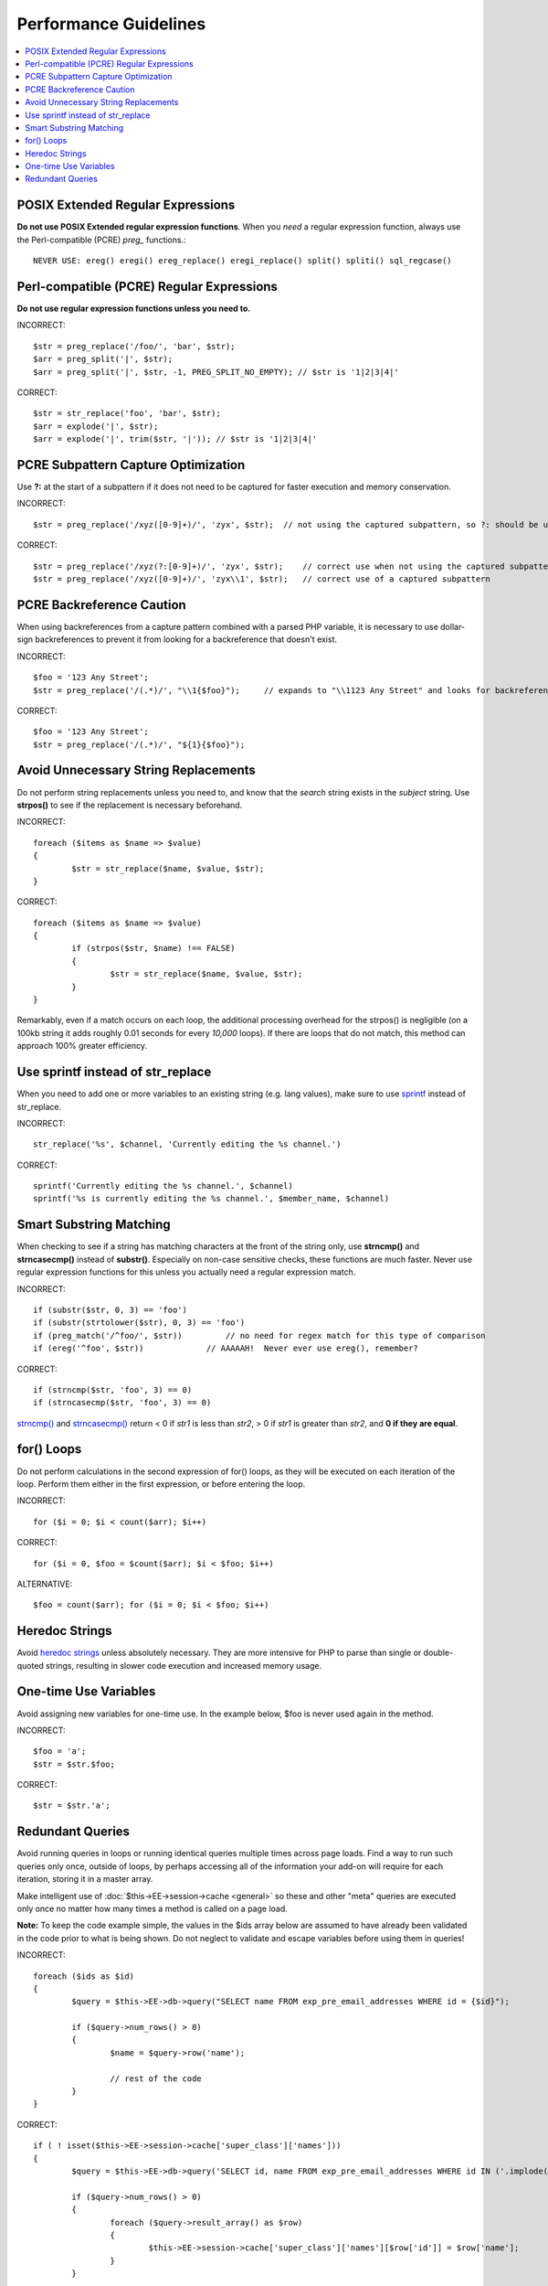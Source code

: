 Performance Guidelines
======================

.. contents::
	:local:
	:depth: 2

POSIX Extended Regular Expressions
^^^^^^^^^^^^^^^^^^^^^^^^^^^^^^^^^^

**Do not use POSIX Extended regular expression functions**. When you
*need* a regular expression function, always use the Perl-compatible
(PCRE) *preg\_* functions.::

	NEVER USE: ereg() eregi() ereg_replace() eregi_replace() split() spliti() sql_regcase()

Perl-compatible (PCRE) Regular Expressions
^^^^^^^^^^^^^^^^^^^^^^^^^^^^^^^^^^^^^^^^^^

**Do not use regular expression functions unless you need to.**

INCORRECT::

	$str = preg_replace('/foo/', 'bar', $str);
	$arr = preg_split('|', $str);
	$arr = preg_split('|', $str, -1, PREG_SPLIT_NO_EMPTY); // $str is '1|2|3|4|'
	
CORRECT::

	$str = str_replace('foo', 'bar', $str);
	$arr = explode('|', $str);
	$arr = explode('|', trim($str, '|')); // $str is '1|2|3|4|'

PCRE Subpattern Capture Optimization
^^^^^^^^^^^^^^^^^^^^^^^^^^^^^^^^^^^^

Use **?:** at the start of a subpattern if it does not need to be
captured for faster execution and memory conservation.

INCORRECT::

	$str = preg_replace('/xyz([0-9]+)/', 'zyx', $str);  // not using the captured subpattern, so ?: should be used
	
CORRECT::

	$str = preg_replace('/xyz(?:[0-9]+)/', 'zyx', $str);    // correct use when not using the captured subpattern
	$str = preg_replace('/xyz([0-9]+)/', 'zyx\\1', $str);   // correct use of a captured subpattern


PCRE Backreference Caution
^^^^^^^^^^^^^^^^^^^^^^^^^^

When using backreferences from a capture pattern combined with
a parsed PHP variable, it is necessary to use dollar-sign backreferences
to prevent it from looking for a backreference that doesn't exist.

INCORRECT::

	$foo = '123 Any Street';
	$str = preg_replace('/(.*)/', "\\1{$foo}");	// expands to "\\1123 Any Street" and looks for backreference \\1123!

CORRECT::

	$foo = '123 Any Street';
	$str = preg_replace('/(.*)/', "${1}{$foo}");

	
Avoid Unnecessary String Replacements
^^^^^^^^^^^^^^^^^^^^^^^^^^^^^^^^^^^^^

Do not perform string replacements unless you need to, and know that
the *search* string exists in the *subject* string. Use **strpos()**
to see if the replacement is necessary beforehand.

INCORRECT::

	foreach ($items as $name => $value) 
	{
		$str = str_replace($name, $value, $str);
	}
	
CORRECT::

	foreach ($items as $name => $value)
	{
		if (strpos($str, $name) !== FALSE)
		{
			$str = str_replace($name, $value, $str);
		}
	}

Remarkably, even if a match occurs on each loop, the additional
processing overhead for the strpos() is negligible (on a 100kb string
it adds roughly 0.01 seconds for every *10,000* loops). If there are
loops that do not match, this method can approach 100% greater
efficiency.

Use sprintf instead of str_replace
^^^^^^^^^^^^^^^^^^^^^^^^^^^^^^^^^^

When you need to add one or more variables to an existing string (e.g. 
lang values), make sure to use `sprintf <http://php.net/sprintf>`_ instead of str_replace.

INCORRECT::

	str_replace('%s', $channel, 'Currently editing the %s channel.')

CORRECT::

	sprintf('Currently editing the %s channel.', $channel)
	sprintf('%s is currently editing the %s channel.', $member_name, $channel)

Smart Substring Matching
^^^^^^^^^^^^^^^^^^^^^^^^

When checking to see if a string has matching characters at the front
of the string only, use **strncmp()** and **strncasecmp()** instead
of **substr()**. Especially on non-case sensitive checks, these
functions are much faster. Never use regular expression functions for
this unless you actually need a regular expression match.

INCORRECT::

	if (substr($str, 0, 3) == 'foo') 
	if (substr(strtolower($str), 0, 3) == 'foo') 
	if (preg_match('/^foo/', $str))         // no need for regex match for this type of comparison
	if (ereg('^foo', $str))             // AAAAAH!  Never ever use ereg(), remember?  
	
CORRECT::

	if (strncmp($str, 'foo', 3) == 0)
	if (strncasecmp($str, 'foo', 3) == 0)

`strncmp() <http://us3.php.net/manual/en/function.strncmp.php>`_ and
`strncasecmp() <http://us3.php.net/manual/en/function.strcasecmp.php>`_
return < 0 if *str1* is less than *str2*, > 0 if *str1* is greater
than *str2*, and **0 if they are equal**.

for() Loops
^^^^^^^^^^^

Do not perform calculations in the second expression of for() loops,
as they will be executed on each iteration of the loop. Perform them
either in the first expression, or before entering the loop.

INCORRECT::

	for ($i = 0; $i < count($arr); $i++)

CORRECT::

	for ($i = 0, $foo = $count($arr); $i < $foo; $i++)

ALTERNATIVE::

	$foo = count($arr); for ($i = 0; $i < $foo; $i++)

Heredoc Strings
^^^^^^^^^^^^^^^

Avoid `heredoc
strings <http://us3.php.net/manual/en/language.types.string.php#language.types.string.syntax.heredoc>`_
unless absolutely necessary. They are more intensive for PHP to parse
than single or double-quoted strings, resulting in slower code
execution and increased memory usage.

One-time Use Variables
^^^^^^^^^^^^^^^^^^^^^^

Avoid assigning new variables for one-time use. In the example below,
$foo is never used again in the method.

INCORRECT::

	$foo = 'a';
	$str = $str.$foo;
	
CORRECT::

	$str = $str.'a';

Redundant Queries
^^^^^^^^^^^^^^^^^

Avoid running queries in loops or running identical queries multiple
times across page loads. Find a way to run such queries only once,
outside of loops, by perhaps accessing all of the information your
add-on will require for each iteration, storing it in a master array.

.. todo:: Anchor for general.html#use_of_sess_cache

Make intelligent use of :doc:`$this->EE->session->cache <general>` so
these and other "meta" queries are executed only once no matter how many
times a method is called on a page load.

**Note:** To keep the code example simple, the values in the $ids
array below are assumed to have already been validated in the code
prior to what is being shown. Do not neglect to validate and escape
variables before using them in queries!

INCORRECT::

	foreach ($ids as $id)
	{
		$query = $this->EE->db->query("SELECT name FROM exp_pre_email_addresses WHERE id = {$id}");
	
		if ($query->num_rows() > 0)
		{
			$name = $query->row('name');
	
			// rest of the code		
		}
	}
	
CORRECT::

	if ( ! isset($this->EE->session->cache['super_class']['names']))
	{
		$query = $this->EE->db->query('SELECT id, name FROM exp_pre_email_addresses WHERE id IN ('.implode(',', $ids).')');
	
		if ($query->num_rows() > 0)
		{
			foreach ($query->result_array() as $row)
			{
				$this->EE->session->cache['super_class']['names'][$row['id']] = $row['name'];
			}
		}
		
	}
	
	$names = $this->EE->session->cache['super_class']['names'];
	
	// later in the code looped queries are no longer used
	foreach ($ids as $id)
	{
		$name = $names[$id];
	
		// rest of the code
	}
